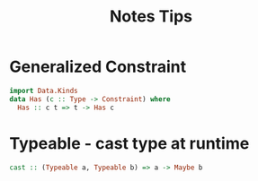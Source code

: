 #+title: Notes Tips


* Generalized Constraint

#+begin_src haskell
import Data.Kinds
data Has (c :: Type -> Constraint) where
  Has :: c t => t -> Has c
#+end_src

* Typeable - cast type at runtime

#+begin_src haskell
cast :: (Typeable a, Typeable b) => a -> Maybe b
#+end_src
